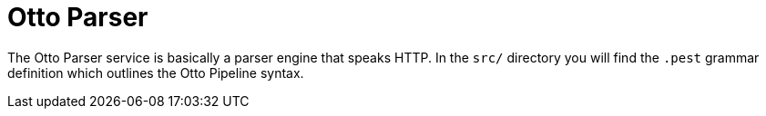 = Otto Parser

The Otto Parser service is basically a parser engine that speaks HTTP. In the
`src/` directory you will find the `.pest` grammar definition which outlines
the Otto Pipeline syntax.

